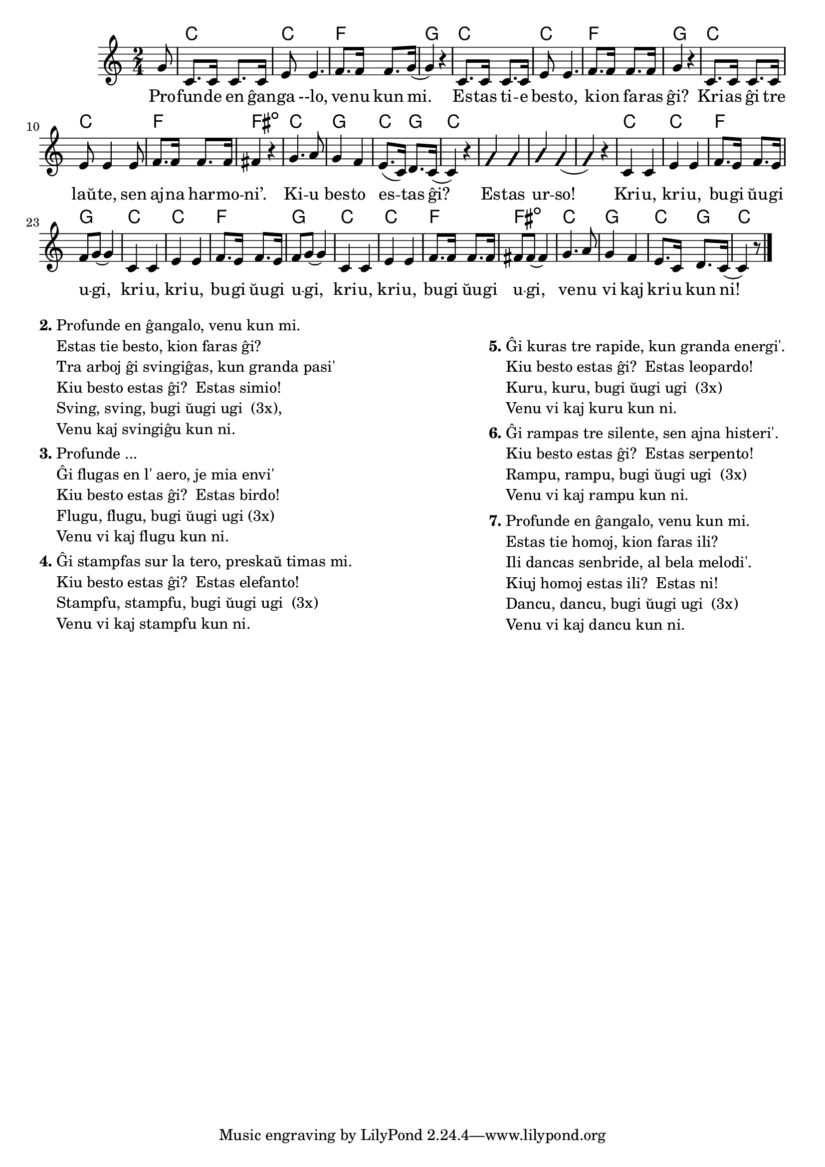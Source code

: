 \version "2.20.0"

\score {
	\header {
	title = "La besta bugio"
	subsubtitle = "Tradukis el la angla Nikola"
	}
	
	\transpose c c' {
	<<\chords {
    \set noChordSymbol = ""	  

		r8 c2 c f g 
    c c f g
    c2 c f fis:dim 
    c g c4 g c2
    r r r
    c2 c f g 
    c c f g
    c2 c f fis:dim 
    c  g c4 g c2
  } % chords
	\relative {
		\time 2/4
		\key c \major
		\partial 8
	%\autoBeamOff
        g8 c,8. c16 c8. c16 e8 e4. f8. f16 f8. g16( g4)  r4 
        c,8. c16 c8. c16 e8 e4. f8. f16 f8. f16 g4  r4 
        c,8. c16 c8. c16 e8 e4 e8 f8. f16 f8. f16 fis4  r4 
        g4. a8 g4 f e8.( c16) d8. c16( c4) r4
        \improvisationOn
        g' g a g( g) r
        \improvisationOff
        c, c e e f8. e16 f8. e16 f8 g8( g4)
        c, c e e f8. e16 f8. e16 f8 g8( g4) 
        c, c e e f8. f16 f8. f16 fis8 fis8( fis4) 
        g4. a8 g4 f e8. c16 d8. c16( c4) r8
       \bar "|." 
	%\autoBeamOn
	} % relative
	\addlyrics {
          Pro -- fun -- de en ĝan -- ga --lo, ve -- nu kun mi. Es -- tas ti -- e bes -- to, ki -- on fa -- ras ĝi? 
	Kri -- as ĝi tre laŭ -- te, sen aj -- na har -- mo -- ni’.	Ki -- u bes -- to es -- tas ĝi? Es -- tas ur -- so!
        Kri -- u, kri -- u, bu -- gi ŭu -- gi u -- gi, kri -- u, kri -- u, bu -- gi ŭu -- gi u -- gi,  kri -- u, kri -- u, bu -- gi ŭu -- gi u -- gi,  ve -- nu vi kaj kri -- u kun ni!
	} %addlyrics
>>
	} % transpose
} % score


\markup {
  \fill-line {
    % \hspace #0.1 % moves the column off the left margin;
     % can be removed if space on the page is tight
     \column {
      \line { \bold "2."
        \column {
		"Profunde en ĝangalo, venu kun mi." 
	"Estas tie besto, kion faras ĝi?"
	"Tra arboj ĝi svingiĝas, kun granda pasi'"
	"Kiu besto estas ĝi?  Estas simio!"
	"Sving, sving, bugi ŭugi ugi  (3x),"
	"Venu kaj svingiĝu kun ni."
           } % column
      } % line
	  \combine \null \vspace #0.05 % adds vertical spacing between verses
      \line { \bold "3."
        \column {
          "Profunde ..."
		"Ĝi flugas en l' aero, je mia envi'"
	"Kiu besto estas ĝi?  Estas birdo!"
	"Flugu, flugu, bugi ŭugi ugi (3x)"
	"Venu vi kaj flugu kun ni."
        } % column
      } % line
      \combine \null \vspace #0.05 % adds vertical spacing between verses
      \line { \bold "4."
        \column {
		"Ĝi stampfas sur la tero, preskaŭ timas mi."
	"Kiu besto estas ĝi?  Estas elefanto!"
	"Stampfu, stampfu, bugi ŭugi ugi  (3x)"
	"Venu vi kaj stampfu kun ni."
        } % column
      } % line
     } % column
      \column {
      \combine \null \vspace #0.05 % adds vertical spacing between verses
      \line { \bold "5."
        \column {
		"Ĝi kuras tre rapide, kun granda energi'."
	"Kiu besto estas ĝi?  Estas leopardo!"
	"Kuru, kuru, bugi ŭugi ugi  (3x)"
	"Venu vi kaj kuru kun ni."
        } % column
      } % line     
    \combine \null \vspace #0.05 % adds vertical spacing between verses
      \line { \bold "6."
        \column {
		"Ĝi rampas tre silente, sen ajna histeri'." 
	"Kiu besto estas ĝi?  Estas serpento!"
	"Rampu, rampu, bugi ŭugi ugi  (3x)"
	"Venu vi kaj rampu kun ni."
        } % column
      } % line     
    \combine \null \vspace #0.1 % adds vertical spacing between verses
      \line { \bold "7."
        \column {
		"Profunde en ĝangalo, venu kun mi."
	"Estas tie homoj, kion faras ili?"
	"Ili dancas senbride, al bela melodi'." 
	"Kiuj homoj estas ili?  Estas ni!"
	"Dancu, dancu, bugi ŭugi ugi  (3x)" 
        "Venu vi kaj dancu kun ni."
        " "
        } % column
      } % line      
      }  
    } % fill-line
} % markup	
